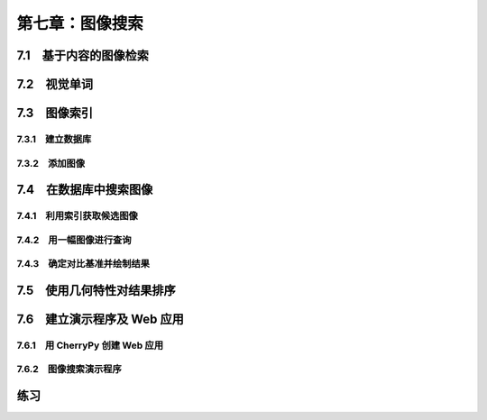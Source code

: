 第七章：图像搜索
=======================================================================


7.1　基于内容的图像检索
---------------------------------------------------------------------
7.2　视觉单词
---------------------------------------------------------------------
7.3　图像索引
---------------------------------------------------------------------

7.3.1　建立数据库 
^^^^^^^^^^^^^^^^^^^^^^^^^^^^^^^^^^^^^^^^^^^^^^^^^^^^^^^^^^^^^^^^^^^

7.3.2　添加图像 
^^^^^^^^^^^^^^^^^^^^^^^^^^^^^^^^^^^^^^^^^^^^^^^^^^^^^^^^^^^^^^^^^^^

7.4　在数据库中搜索图像
---------------------------------------------------------------------

7.4.1　利用索引获取候选图像
^^^^^^^^^^^^^^^^^^^^^^^^^^^^^^^^^^^^^^^^^^^^^^^^^^^^^^^^^^^^^^^^^^^

7.4.2　用一幅图像进行查询 
^^^^^^^^^^^^^^^^^^^^^^^^^^^^^^^^^^^^^^^^^^^^^^^^^^^^^^^^^^^^^^^^^^^
7.4.3　确定对比基准并绘制结果 
^^^^^^^^^^^^^^^^^^^^^^^^^^^^^^^^^^^^^^^^^^^^^^^^^^^^^^^^^^^^^^^^^^^
7.5　使用几何特性对结果排序
---------------------------------------------------------------------
7.6　建立演示程序及 Web 应用
---------------------------------------------------------------------
7.6.1　用 CherryPy 创建 Web 应用
^^^^^^^^^^^^^^^^^^^^^^^^^^^^^^^^^^^^^^^^^^^^^^^^^^^^^^^^^^^^^^^^^^^
7.6.2　图像搜索演示程序 
^^^^^^^^^^^^^^^^^^^^^^^^^^^^^^^^^^^^^^^^^^^^^^^^^^^^^^^^^^^^^^^^^^^

练习
---------------------------------------------------------------------

